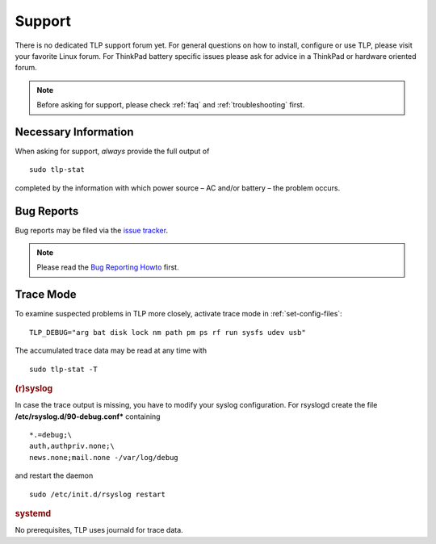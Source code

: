 .. _support:

Support
*******

There is no dedicated TLP support forum yet. For general questions on how to
install, configure or use TLP, please visit your favorite Linux forum.
For ThinkPad battery specific issues please ask for advice in a ThinkPad or
hardware oriented forum.

.. note::

    Before asking for support, please check :ref:`faq` and
    :ref:`troubleshooting` first.

Necessary Information
=====================
When asking for support, *always* provide the full output of ::

    sudo tlp-stat

completed by the information with which power source – AC and/or battery –
the problem occurs.

Bug Reports
===========
Bug reports may be filed via the
`issue tracker <https://github.com/linrunner/TLP/issues>`_.

.. note::

    Please read the
    `Bug Reporting Howto <https://github.com/linrunner/TLP/blob/master/.github/Bug_Reporting_Howto.md>`_
    first.

.. _support-trace-mode:

Trace Mode
==========
To examine suspected problems in TLP more closely, activate trace mode in
:ref:`set-config-files`: ::

    TLP_DEBUG="arg bat disk lock nm path pm ps rf run sysfs udev usb"

The accumulated trace data may be read at any time with ::

    sudo tlp-stat -T

.. rubric:: (r)syslog

In case the trace output is missing, you have to modify your syslog configuration.
For rsyslogd create the file **/etc/rsyslog.d/90-debug.conf*** containing ::

    *.=debug;\
    auth,authpriv.none;\
    news.none;mail.none -/var/log/debug

and restart the daemon ::

    sudo /etc/init.d/rsyslog restart

.. rubric:: systemd

No prerequisites, TLP uses journald for trace data.
